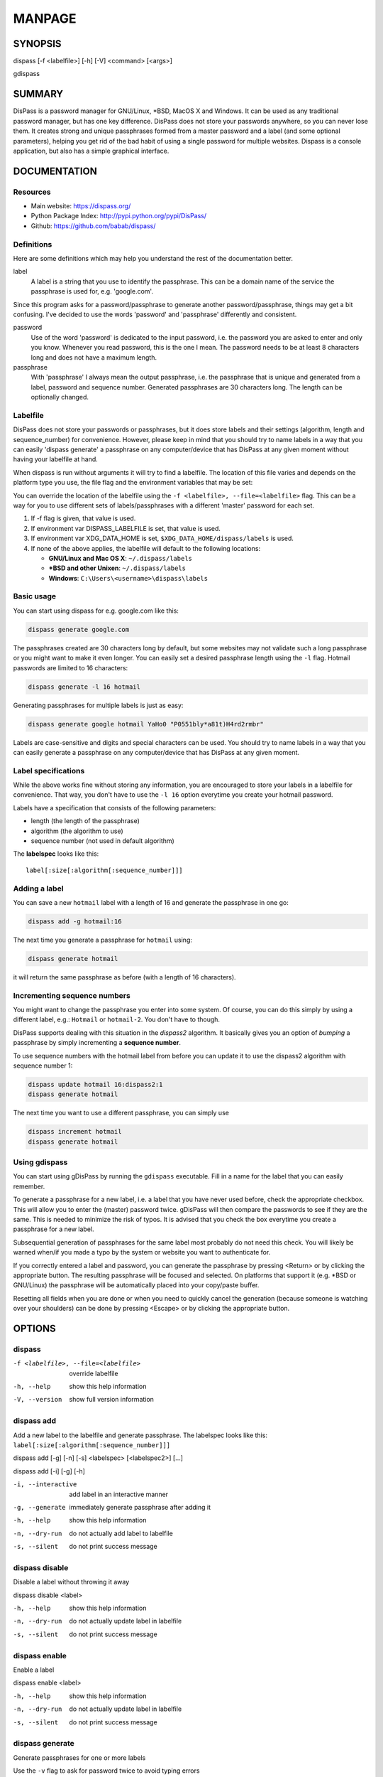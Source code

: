 MANPAGE
******************************************************************************

SYNOPSIS
==============================================================================

dispass [-f <labelfile>] [-h] [-V] <command> [<args>]

gdispass


SUMMARY
==============================================================================

DisPass is a password manager for GNU/Linux, \*BSD, MacOS X and Windows.
It can be used as any traditional password manager, but has one key
difference. DisPass does not store your passwords anywhere, so you
can never lose them. It creates strong and unique passphrases formed
from a master password and a label (and some optional parameters),
helping you get rid of the bad habit of using a single password for
multiple websites. Dispass is a console application, but also has a
simple graphical interface.

DOCUMENTATION
==============================================================================

Resources
---------

- Main website: https://dispass.org/
- Python Package Index: http://pypi.python.org/pypi/DisPass/
- Github: https://github.com/babab/dispass/

Definitions
-----------

Here are some definitions which may help you understand the rest of the
documentation better.

label
   A label is a string that you use to identify the passphrase. This
   can be a domain name of the service the passphrase is used for,
   e.g. 'google.com'.

Since this program asks for a password/passphrase to generate another
password/passphrase, things may get a bit confusing. I've decided to use the
words 'password' and 'passphrase' differently and consistent.

password
   Use of the word 'password' is dedicated to the input password, i.e. the
   password you are asked to enter and only you know. Whenever you read
   password, this is the one I mean. The password needs to be at least 8
   characters long and does not have a maximum length.

passphrase
   With 'passphrase' I always mean the output passphrase, i.e. the passphrase
   that is unique and generated from a label, password and sequence number.
   Generated passphrases are 30 characters long. The length can be optionally
   changed.

Labelfile
---------

DisPass does not store your passwords or passphrases, but it does store
labels and their settings (algorithm, length and sequence_number) for
convenience. However, please keep in mind that you should try to name
labels in a way that you can easily 'dispass generate' a passphrase on
any computer/device that has DisPass at any given moment without having
your labelfile at hand.

When dispass is run without arguments it will try to find a labelfile.
The location of this file varies and depends on the platform type you use,
the file flag and the environment variables that may be set:

You can override the location of the labelfile using the
``-f <labelfile>, --file=<labelfile>`` flag. This can be a way for you
to use different sets of labels/passphrases with a different 'master'
password for each set.

1. If -f flag is given, that value is used.
2. If environment var DISPASS_LABELFILE is set, that value is used.
3. If environment var XDG_DATA_HOME is set,
   ``$XDG_DATA_HOME/dispass/labels`` is used.

4. If none of the above applies, the labelfile will default to the following
   locations:

   * **GNU/Linux and Mac OS X**: ``~/.dispass/labels``
   * **\*BSD and other Unixen**: ``~/.dispass/labels``
   * **Windows**:   ``C:\Users\<username>\dispass\labels``

Basic usage
-----------

You can start using dispass for e.g. google.com like this:

.. code:: console

   dispass generate google.com

The passphrases created are 30 characters long by default, but some
websites may not validate such a long passphrase or you might want to
make it even longer. You can easily set a desired passphrase length
using the ``-l`` flag. Hotmail passwords are limited to 16 characters:

.. code:: console

   dispass generate -l 16 hotmail

Generating passphrases for multiple labels is just as easy:

.. code:: console

   dispass generate google hotmail YaHo0 "P0551bly*a81t)H4rd2rmbr"

Labels are case-sensitive and digits and special characters can be used.
You should try to name labels in a way that you can easily generate a
passphrase on any computer/device that has DisPass at any given moment.

Label specifications
--------------------

While the above works fine without storing any information, you are
encouraged to store your labels in a labelfile for convenience. That
way, you don't have to use the ``-l 16`` option everytime you create
your hotmail password.

Labels have a specification that consists of the following parameters:

- length (the length of the passphrase)
- algorithm (the algorithm to use)
- sequence number (not used in default algorithm)

The **labelspec** looks like this::

   label[:size[:algorithm[:sequence_number]]]

Adding a label
--------------

You can save a new ``hotmail`` label with a length of 16 and generate the
passphrase in one go:

.. code:: console

   dispass add -g hotmail:16

The next time you generate a passphrase for ``hotmail`` using:

.. code:: console

   dispass generate hotmail

it will return the same passphrase as before (with a length of 16
characters).

Incrementing sequence numbers
-----------------------------

You might want to change the passphrase you enter into some system.
Of course, you can do this simply by using a different label, e.g.:
``Hotmail`` or ``hotmail-2``. You don't have to though.

DisPass supports dealing with this situation in the *dispass2* algorithm.
It basically gives you an option of *bumping* a passphrase by simply
incrementing a **sequence number**.

To use sequence numbers with the hotmail label from before you can
update it to use the dispass2 algorithm with sequence number 1:

.. code:: console

   dispass update hotmail 16:dispass2:1
   dispass generate hotmail

The next time you want to use a different passphrase, you can simply use

.. code:: console

   dispass increment hotmail
   dispass generate hotmail

Using gdispass
--------------

You can start using gDisPass by running the ``gdispass`` executable.
Fill in a name for the label that you can easily remember.

To generate a passphrase for a new label, i.e. a label that you have
never used before, check the appropriate checkbox. This will allow you
to enter the (master) password twice. gDisPass will then compare the
passwords to see if they are the same. This is needed to minimize the
risk of typos. It is advised that you check the box everytime you
create a passphrase for a new label.

Subsequential generation of passphrases for the same label most probably do
not need this check. You will likely be warned when/if you made a typo by
the system or website you want to authenticate for.

If you correctly entered a label and password, you can generate the
passphrase by pressing <Return> or by clicking the appropriate button.
The resulting passphrase will be focused and selected. On platforms
that support it (e.g. \*BSD or GNU/Linux) the passphrase will be
automatically placed into your copy/paste buffer.

Resetting all fields when you are done or when you need to quickly
cancel the generation (because someone is watching over your
shoulders) can be done by pressing <Escape> or by clicking the
appropriate button.


OPTIONS
==============================================================================

dispass
-------

-f <labelfile>, --file=<labelfile>  override labelfile
-h, --help                          show this help information
-V, --version                       show full version information

dispass add
-----------

Add a new label to the labelfile and generate passphrase.
The labelspec looks like this: ``label[:size[:algorithm[:sequence_number]]]``

dispass add [-g] [-n] [-s] <labelspec> [<labelspec2>] [...]

dispass add [-i] [-g] [-h]

-i, --interactive  add label in an interactive manner
-g, --generate     immediately generate passphrase after adding it
-h, --help         show this help information
-n, --dry-run      do not actually add label to labelfile
-s, --silent       do not print success message


dispass disable
---------------

Disable a label without throwing it away

dispass disable <label>

-h, --help     show this help information
-n, --dry-run  do not actually update label in labelfile
-s, --silent   do not print success message


dispass enable
--------------

Enable a label

dispass enable <label>

-h, --help     show this help information
-n, --dry-run  do not actually update label in labelfile
-s, --silent   do not print success message


dispass generate
----------------

Generate passphrases for one or more labels

Use the ``-v`` flag to ask for password twice to avoid typing errors

dispass generate [options] <label> [<label2>] [<label3>] [...]

-h, --help                            show this help information
-v, --verify                          verify password
-l <length>, --length=<length>        length of passphrase
-a <algorithm>, --algo=<algorithm>    algorithm to use for generation
-s <seqno>, --seqno=<seqno>           sequence number to use for generation
-p <password>, --password=<password>  password to use for generation
-o, --stdout                          output passphrase(s) directly to stdout
--silent                              do not show a prompt when errors occur


dispass gui
-----------

Start the graphical version of DisPass.

dispass gui [-h]

-h, --help  show this help information


dispass help
------------

Show help information

dispass help [<command>]


dispass increment
-----------------

Increment the sequence number of a label

dispass increment [-n] [-s] <label>

dispass increment [-h]

-h, --help     show this help information
-n, --dry-run  do not actually update label in labelfile
-s, --silent   do not print success message


dispass list
------------

Print a formatted table of labelfile contents

If ``--script`` is passed the output will be optimized for easy
parsing by other programs and scripts by not printing the header
and always printing one entry on a single line using the
following positions::

   Column  1-50: labelname        50 chars wide
   Column 52-54: length            3 chars wide
   Column 56-70: hash algo        15 chars wide
   Column 72-74: sequence number   3 chars wide
   Column 76-77: disabled          1 char wide

dispass list [-h] [-n] [--script]

-a, --all         include disabled labels
-h, --help        show this help information
-n, --names-only  only print names of the labels
--script          output in fixed columns


dispass remove
--------------

Remove label from labelfile

dispass remove [-n] [-s] <labelname> [<labelname2>] [...]

dispass remove [-i] [-h]

-i, --interactive  remove label in an interactive manner
-h, --help         show this help information
-n, --dry-run      do not actually remove label from labelfile
-s, --silent       do not print success message


dispass update
--------------

Update information for a label

dispass update [-n] [-s] <label> [<size>]:[<algorithm>]:[<sequence_number>]

dispass update [-h]

-h, --help     show this help information
-n, --dry-run  do not actually update label in labelfile
-s, --silent   do not print success message


dispass version
---------------

Show full version information

dispass version


Acknowledgements
==============================================================================

Many thanks go out to Tom (ryuslash) Willemsen for valuable contributions to
gdispass and the new algorithm. He also wrote an awesome wrapper for Emacs so
you can use DisPass in your favorite editor.


SEE ALSO
==============================================================================

Main website with full documentation
   http://dispass.babab.nl

The cheeseshop (PyPI) project page
   http://pypi.python.org/pypi/DisPass/

Github repository and Issue tracker
   https://github.com/dispass/dispass/

Emacs wrapper
   http://ryuslash.org/projects/dispass.el.html


.. vim: set et ts=3 sw=3 sts=3 ai:
